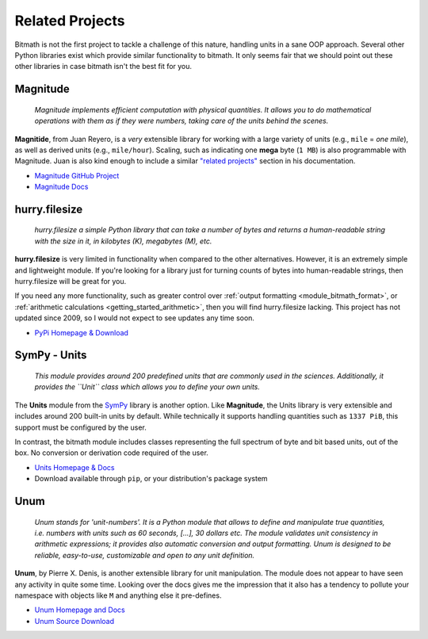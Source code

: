 .. _appendix_related_projects:

Related Projects
****************

Bitmath is not the first project to tackle a challenge of this nature,
handling units in a sane OOP approach. Several other Python libraries
exist which provide similar functionality to bitmath. It only seems
fair that we should point out these other libraries in case bitmath
isn't the best fit for you.


Magnitude
=========

    *Magnitude implements efficient computation with physical
    quantities. It allows you to do mathematical operations with them
    as if they were numbers, taking care of the units behind the
    scenes.*


**Magnitide**, from Juan Reyero, is a *very* extensible library for
working with a large variety of units (e.g., ``mile`` = *one mile*),
as well as derived units (e.g., ``mile/hour``). Scaling, such as
indicating one **mega** byte (``1 MB``) is also programmable with
Magnitude. Juan is also kind enough to include a similar `"related
projects" <http://juanreyero.com/open/magnitude/#orgheadline12>`_
section in his documentation.

* `Magnitude GitHub Project <https://github.com/juanre/magnitude>`_
* `Magnitude Docs <http://juanreyero.com/open/magnitude/>`_



hurry.filesize
==============

    *hurry.filesize a simple Python library that can take a number of
    bytes and returns a human-readable string with the size in it, in
    kilobytes (K), megabytes (M), etc.*

**hurry.filesize** is very limited in functionality when compared to
the other alternatives. However, it is an extremely simple and
lightweight module. If you're looking for a library just for turning
counts of bytes into human-readable strings, then hurry.filesize will
be great for you.

If you need any more functionality, such as greater control over
:ref:`output formatting <module_bitmath_format>`, or :ref:`arithmetic
calculations <getting_started_arithmetic>`, then you will find
hurry.filesize lacking. This project has not updated since 2009, so I
would not expect to see updates any time soon.

* `PyPi Homepage & Download <https://pypi.python.org/pypi/hurry.filesize>`_


SymPy - Units
=============

    *This module provides around 200 predefined units that are
    commonly used in the sciences. Additionally, it provides the
    ``Unit`` class which allows you to define your own units.*

The **Units** module from the `SymPy <http://www.sympy.org/>`_ library
is another option. Like **Magnitude**, the Units library is very
extensible and includes around 200 built-in units by default. While
technically it supports handling quantities such as ``1337 PiB``, this
support must be configured by the user.

In contrast, the bitmath module includes classes representing the full
spectrum of byte and bit based units, out of the box. No conversion or
derivation code required of the user.

* `Units Homepage & Docs <http://docs.sympy.org/dev/modules/physics/units.html>`_
* Download available through ``pip``, or your distribution's package system


Unum
====


    *Unum stands for 'unit-numbers'. It is a Python module that allows
    to define and manipulate true quantities, i.e. numbers with units
    such as 60 seconds, [...], 30 dollars etc. The module validates
    unit consistency in arithmetic expressions; it provides also
    automatic conversion and output formatting. Unum is designed to be
    reliable, easy-to-use, customizable and open to any unit
    definition.*

**Unum**, by Pierre X. Denis, is another extensible library for unit
manipulation. The module does not appear to have seen any activity in
quite some time. Looking over the docs gives me the impression that it
also has a tendency to pollute your namespace with objects like ``M``
and anything else it pre-defines.

* `Unum Homepage and Docs <http://home.scarlet.be/be052320/Unum_tutorial.html>`_
* `Unum Source Download <http://home.scarlet.be/be052320/download.html>`_
